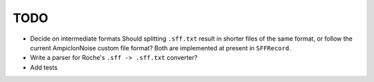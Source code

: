 ====
TODO
====

* Decide on intermediate formats
  Should splitting ``.sff.txt`` result in shorter files of the same
  format, or follow the current AmpiclonNoise custom file format? Both
  are implemented at present in ``SFFRecord``.
* Write a parser for Roche's ``.sff -> .sff.txt`` converter?
* Add tests


